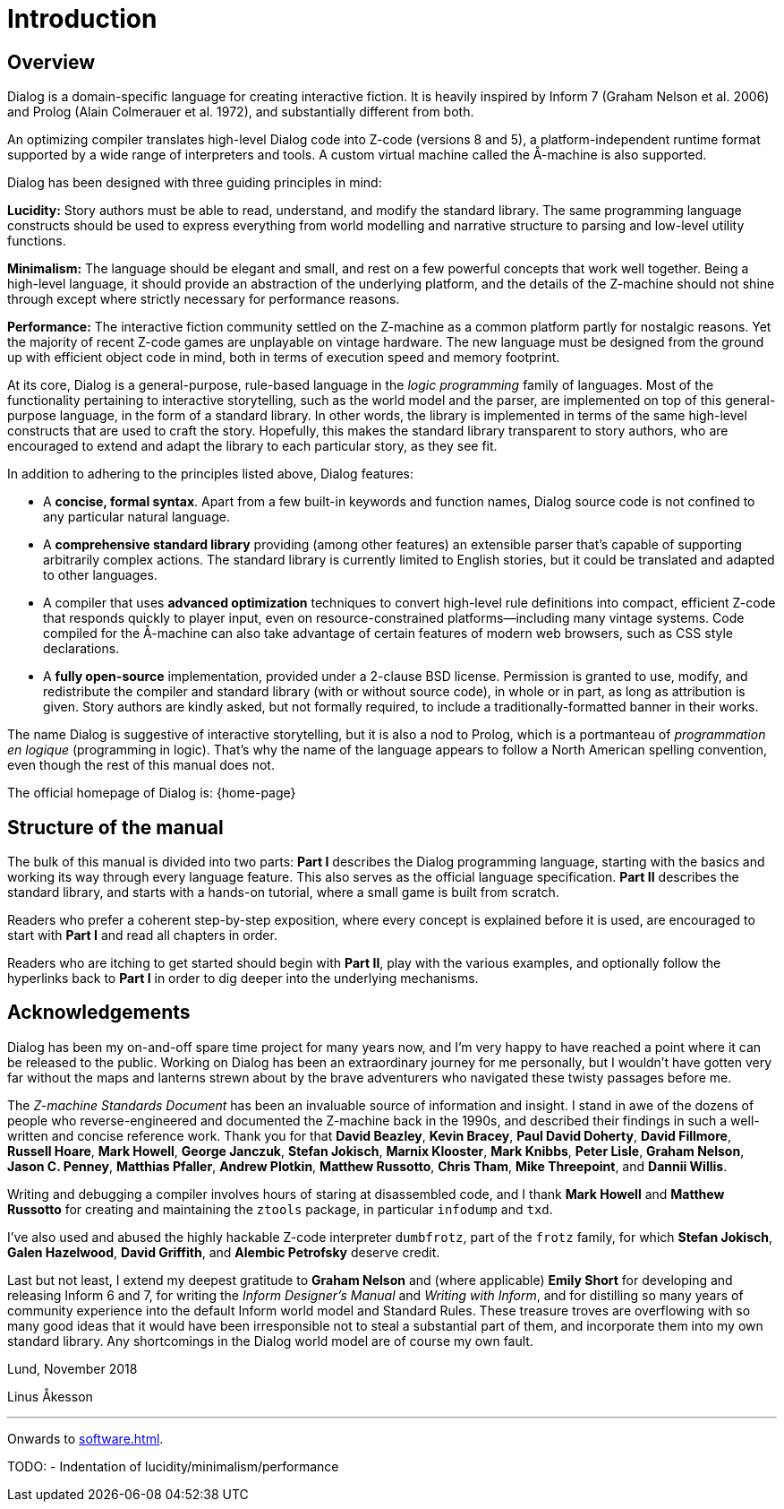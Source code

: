 = Introduction

== Overview

Dialog is a domain-specific language for creating interactive fiction. It is
heavily inspired by Inform 7 (Graham Nelson et al. 2006) and Prolog (Alain
Colmerauer et al. 1972), and substantially different from both.

An optimizing compiler translates high-level Dialog code into Z-code (versions 8
and 5), a platform-independent runtime format supported by a wide range of
interpreters and tools. A custom virtual machine called the Å-machine is also
supported.

Dialog has been designed with three guiding principles in mind:

*Lucidity:* Story authors must be able to read, understand, and modify the
standard library. The same programming language constructs should be used to
express everything from world modelling and narrative structure to parsing and
low-level utility functions.

*Minimalism:* The language should be elegant and small, and rest on a few
powerful concepts that work well together. Being a high-level language, it
should provide an abstraction of the underlying platform, and the details of the
Z-machine should not shine through except where strictly necessary for
performance reasons.

*Performance:* The interactive fiction community settled on the Z-machine as a
common platform partly for nostalgic reasons. Yet the majority of recent Z-code
games are unplayable on vintage hardware. The new language must be designed from
the ground up with efficient object code in mind, both in terms of execution
speed and memory footprint.

At its core, Dialog is a general-purpose, rule-based language in the _logic
programming_ family of languages. Most of the functionality pertaining to
interactive storytelling, such as the world model and the parser, are
implemented on top of this general-purpose language, in the form of a standard
library. In other words, the library is implemented in terms of the same
high-level constructs that are used to craft the story. Hopefully, this makes
the standard library transparent to story authors, who are encouraged to extend
and adapt the library to each particular story, as they see fit.

In addition to adhering to the principles listed above, Dialog features:

* A *concise, formal syntax*. Apart from a few built-in keywords and function
names, Dialog source code is not confined to any particular natural language.
* A *comprehensive standard library* providing (among other features) an
extensible parser that's capable of supporting arbitrarily complex actions. The
standard library is currently limited to English stories, but it could be
translated and adapted to other languages.
* A compiler that uses *advanced optimization* techniques to convert high-level
rule definitions into compact, efficient Z-code that responds quickly to player
input, even on resource-constrained platforms—including many vintage systems.
Code compiled for the Å-machine can also take advantage of certain features of
modern web browsers, such as CSS style declarations.
* A *fully open-source* implementation, provided under a 2-clause BSD license.
Permission is granted to use, modify, and redistribute the compiler and standard
library (with or without source code), in whole or in part, as long as
attribution is given. Story authors are kindly asked, but not formally required,
to include a traditionally-formatted banner in their works.

The name Dialog is suggestive of interactive storytelling, but it is also a nod
to Prolog, which is a portmanteau of _programmation en logique_ (programming in
logic). That's why the name of the language appears to follow a North American
spelling convention, even though the rest of this manual does not.

The official homepage of Dialog is: {home-page}

== Structure of the manual

The bulk of this manual is divided into two parts: *Part I* describes the Dialog
programming language, starting with the basics and working its way through every
language feature. This also serves as the official language specification.
*Part II* describes the standard library, and starts with a hands-on tutorial,
where a small game is built from scratch.

Readers who prefer a coherent step-by-step exposition, where every concept is
explained before it is used, are encouraged to start with *Part I* and read all
chapters in order.

Readers who are itching to get started should begin with *Part II*, play with
the various examples, and optionally follow the hyperlinks back to *Part I* in
order to dig deeper into the underlying mechanisms.

== Acknowledgements

Dialog has been my on-and-off spare time project for many years now, and I'm
very happy to have reached a point where it can be released to the public.
Working on Dialog has been an extraordinary journey for me personally, but I
wouldn't have gotten very far without the maps and lanterns strewn about by the
brave adventurers who navigated these twisty passages before me.

The _Z-machine Standards Document_ has been an invaluable source of information
and insight. I stand in awe of the dozens of people who reverse-engineered and
documented the Z-machine back in the 1990s, and described their findings in such
a well-written and concise reference work. Thank you for that *David Beazley*,
*Kevin Bracey*, *Paul David Doherty*, *David Fillmore*, *Russell Hoare*, *Mark
Howell*, *George Janczuk*, *Stefan Jokisch*, *Marnix Klooster*, *Mark Knibbs*,
*Peter Lisle*, *Graham Nelson*, *Jason C. Penney*, *Matthias Pfaller*, *Andrew
Plotkin*, *Matthew Russotto*, *Chris Tham*, *Mike Threepoint*, and *Dannii
Willis*.

Writing and debugging a compiler involves hours of staring at disassembled code,
and I thank *Mark Howell* and *Matthew Russotto* for creating and maintaining
the `ztools` package, in particular `infodump` and `txd`.

I've also used and abused the highly hackable Z-code interpreter
`dumbfrotz`, part of the `frotz` family, for which *Stefan Jokisch*,
*Galen Hazelwood*, *David Griffith*, and *Alembic Petrofsky* deserve credit.

Last but not least, I extend my deepest gratitude to *Graham Nelson* and (where
applicable) *Emily Short* for developing and releasing Inform 6 and 7, for
writing the _Inform Designer's Manual_ and _Writing with Inform_, and for
distilling so many years of community experience into the default Inform world
model and Standard Rules. These treasure troves are overflowing with so many
good ideas that it would have been irresponsible not to steal a substantial part
of them, and incorporate them into my own standard library. Any shortcomings in
the Dialog world model are of course my own fault.

Lund, November 2018

Linus Åkesson

'''

Onwards to xref:software.adoc[].

TODO:
- Indentation of lucidity/minimalism/performance

